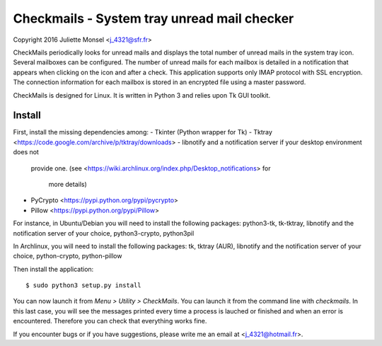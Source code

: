 Checkmails - System tray unread mail checker
=============================================
Copyright 2016 Juliette Monsel <j_4321@sfr.fr>

CheckMails periodically looks for unread mails and displays the total number 
of unread mails in the system tray icon. Several mailboxes can be configured. 
The number of unread mails for each mailbox is detailed in a notification 
that appears when clicking on the icon and after a check. This application 
supports only IMAP protocol with SSL encryption. The connection information 
for each mailbox is stored in an encrypted file using a master password.

CheckMails is designed for Linux. It is written in Python 3 and relies upon 
Tk GUI toolkit. 

Install
-------

First, install the missing dependencies among:
- Tkinter (Python wrapper for Tk)
- Tktray <https://code.google.com/archive/p/tktray/downloads> 
- libnotify and a notification server if your desktop environment does not
  provide one.
  (see <https://wiki.archlinux.org/index.php/Desktop_notifications> for 
   more details)
- PyCrypto <https://pypi.python.org/pypi/pycrypto>
- Pillow <https://pypi.python.org/pypi/Pillow> 

For instance, in Ubuntu/Debian you will need to install the following packages:
python3-tk, tk-tktray, libnotify and the notification server of your choice, 
python3-crypto, python3pil

In Archlinux, you will need to install the following packages:
tk, tktray (AUR), libnotify and the notification server of your choice,
python-crypto, python-pillow

Then install the application:

::

    $ sudo python3 setup.py install

You can now launch it from `Menu > Utility > CheckMails`. You can launch
it from the command line with `checkmails`. In this last case, you will see
the messages printed every time a process is lauched or finished and when 
an error is encountered. Therefore you can check that everything works fine.

If you encounter bugs or if you have suggestions, please write me an email
at <j_4321@hotmail.fr>.

